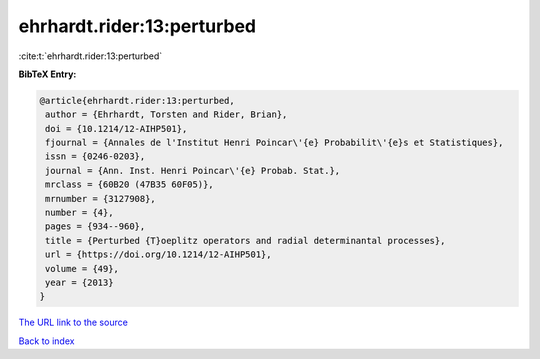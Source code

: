 ehrhardt.rider:13:perturbed
===========================

:cite:t:`ehrhardt.rider:13:perturbed`

**BibTeX Entry:**

.. code-block:: bibtex

   @article{ehrhardt.rider:13:perturbed,
    author = {Ehrhardt, Torsten and Rider, Brian},
    doi = {10.1214/12-AIHP501},
    fjournal = {Annales de l'Institut Henri Poincar\'{e} Probabilit\'{e}s et Statistiques},
    issn = {0246-0203},
    journal = {Ann. Inst. Henri Poincar\'{e} Probab. Stat.},
    mrclass = {60B20 (47B35 60F05)},
    mrnumber = {3127908},
    number = {4},
    pages = {934--960},
    title = {Perturbed {T}oeplitz operators and radial determinantal processes},
    url = {https://doi.org/10.1214/12-AIHP501},
    volume = {49},
    year = {2013}
   }
`The URL link to the source <ttps://doi.org/10.1214/12-AIHP501}>`_


`Back to index <../By-Cite-Keys.html>`_
